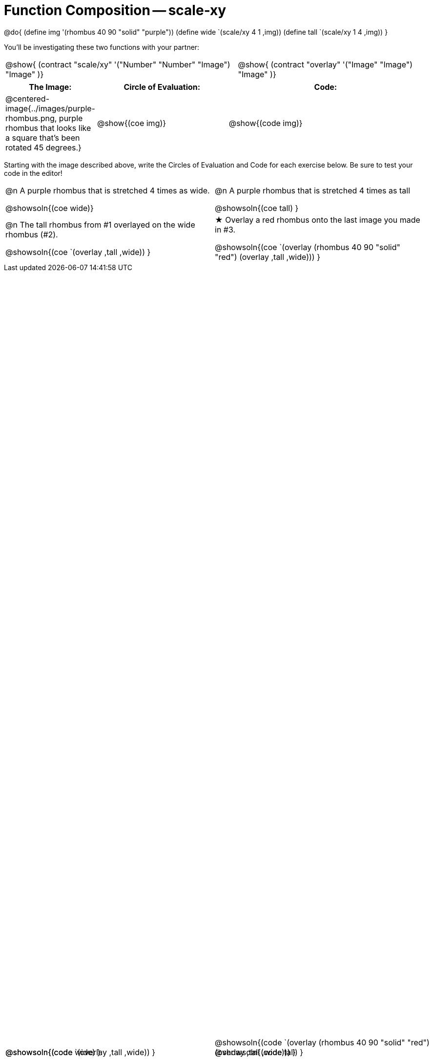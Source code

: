 = Function Composition -- scale-xy

++++
<style>
#content table .autonum::after { content: ')'; }

/* Give more space for the bottom row */
table { grid-template-rows: 2fr 3fr !important; }

/* Force the code solution to the bottom of the row */
.content .paragraph:nth-child(3) p { position: absolute; bottom: 0; }
</style>
++++

@do{
	(define img '(rhombus 40 90 "solid" "purple"))
	(define wide `(scale/xy 4 1 ,img))
	(define tall `(scale/xy 1 4 ,img))
}

You’ll be investigating these two functions with your partner:

[.contracts, cols="5a, 4a", frame="none", grid="none"]
|===
| @show{ (contract "scale/xy" '("Number" "Number" "Image") "Image" )}
| @show{ (contract "overlay" '("Image" "Image") "Image" )}
|===

[.demo, cols="^.^1,^.^2,^.^3",stripes="none",options="header"]
|===
| *The Image:*
| *Circle of Evaluation:*
| *Code:*

| @centered-image{../images/purple-rhombus.png, purple rhombus that looks like a square that's been rotated 45 degrees.}
| @show{(coe  img)}
| @show{(code img)}
|===

Starting with the image described above, write the Circles of Evaluation and Code for each exercise below. Be sure to test your code in the editor!

[.grid, cols="1a,1a",stripes="none"]
|===

| @n A purple rhombus that is stretched 4 times as wide.

@showsoln{(coe wide)}

@showsoln{(code wide) }

| @n A purple rhombus that is stretched 4 times as tall

@showsoln{(coe tall) }

@showsoln{(code tall) }




| @n  The tall rhombus from #1 overlayed on the wide rhombus (#2).

@showsoln{(coe `(overlay ,tall ,wide)) }

@showsoln{(code `(overlay ,tall ,wide)) }

| ★ Overlay a red rhombus onto the last image you made in #3.

@showsoln{(coe `(overlay (rhombus 40 90 "solid" "red") (overlay ,tall ,wide))) }

@showsoln{(code `(overlay (rhombus 40 90 "solid" "red") (overlay ,tall ,wide))) }

|===
